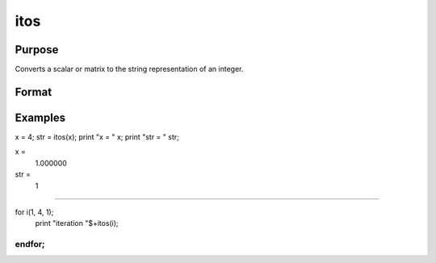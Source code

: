 
itos
==============================================

Purpose
----------------

Converts a scalar or matrix to the string representation of an integer.

Format
----------------
.. function:: itos(x)

    :param x: scalar or NxK matrix.
    :type x: TODO

    :returns: y (*TODO*), string or string array containing the string representation of the elements of x.

Examples
----------------

x = 4;
str = itos(x);
print "x = " x;
print "str = " str;

x = 
   1.000000

str = 
   1
++++++++++++++++++++++++++++++++++++++++++++++++++++++++++++++++++++++++++++++++++++++++

for i(1, 4, 1);
    print "iteration "$+itos(i);
endfor;
++++++++++++++++++++++++++++++++++++++++++++++++++++++++

.. seealso:: Functions :func:`ftos`, :func:`stof`
